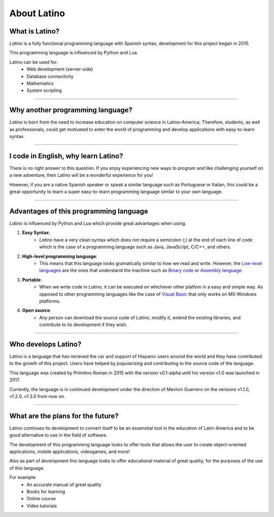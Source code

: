 .. meta::
   :description: About latino. Why another programming language?
   :keywords: manual, documentation, latino, about

=============
About Latino
=============
What is Latino?
----------------
*Latino* is a fully functional programming language with Spanish syntax, development for this project began in 2015.

This programming language is influenced by Python and Lua.

Latino can be used for:
  * Web development (server-side)
  * Database connectivity
  * Mathematics
  * System scripting

----

Why another programming language?
-----------------------------------
*Latino* is born from the need to increase education on computer science in Latino-America; Therefore, students, as well as professionals, could get motivated to enter the world of programming and develop applications with easy-to-learn syntax.

----

I code in English, why learn Latino?
--------------------------------------
There is no right answer to this question. If you enjoy experiencing new ways to program and like challenging yourself on a new adventure, then Latino will be a wonderful experience for you!

However, if you are a native Spanish speaker or speak a similar language such as Portuguese or Italian, this could be a great opportunity to learn a super easy-to-learn programming language similar to your own language.

----

Advantages of this programming language
---------------------------------------
*Latino* is influenced by Python and Lua which provide great advantages when using.

#. **Easy Syntax**:
    * *Latino* have a very clean syntax which does not require a semicolon (;) at the end of each line of code which is the case of a programming language such as Java, JavaScript, C/C++, and others.
#. **High-level programming language**:
    * This means that this language looks gramatically similar to how we read and write. However, the `Low-level languages`_ are the ones that understand the machine such as `Binary code`_ or `Assembly language`_.
#. **Portable**:
    * When we write code in *Latino*, it can be executed on whichever other platfom in a easy and simple way. As opposed to other programming languages like the case of `Visual Basic`_ that only works on MS-Windows platforms.
#. **Open source**:
    * Any person can download the source code of *Latino*, modify it, extend the existing libraries, and contribute to its development if they wish.

----

Who develops Latino?
--------------------------
Latino is a language that has recieved the car and support of Hispanic users around the world and they have contributed to the growth of this project. Users have helped by popularizing and contributing to the source code of the language.

This language was created by Primitivo Roman in 2015 with the version v0.1-alpha until his version v1.0 was launched in 2017.

Currently, the language is in continued development under the direction of Mevlvin Guerrero on the versions v1.1.0, v1.2.0, v1.3.0 from now on.

----

What are the plans for the future?
------------------------------------
Latino continues its development to convert itself to be an essenstial tool in the education of Latin-America and to be good alternative to use in the field of software.

The development of this programming language looks to offer tools that allows the user to create object-oriented applications, mobile applications, videogames, and more!

Also as part of development this language looks to offer educational material of great quality, for the purposes of the use of this language.

For example:
  * An accurate manual of great quality
  * Books for learning
  * Online course
  * Video tutorials

.. Links

.. _Low-level languages: https://es.wikipedia.org/wiki/Lenguaje_de_bajo_nivel
.. _Binary code: https://es.wikipedia.org/wiki/Lenguaje_de_m%C3%A1quina
.. _Assembly language: https://es.wikipedia.org/wiki/Lenguaje_ensamblador
.. _Visual Basic: https://es.wikipedia.org/wiki/Visual_Basic

